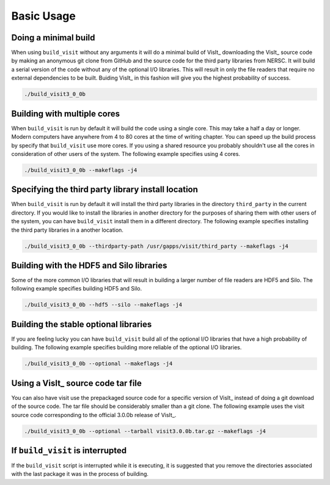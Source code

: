 .. _Basic Usage:

Basic Usage
-----------

Doing a minimal build
~~~~~~~~~~~~~~~~~~~~~

When using ``build_visit`` without any arguments it will do a minimal build
of VisIt_ downloading the VisIt_ source code by making an anonymous git clone
from GitHub and the source code for the third party libraries from NERSC.
It will build a serial version of the code without any of the optional
I/O libraries. This will result in only the file readers that require no
external dependencies to be built. Buiding VisIt_ in this fashion will give
you the highest probability of success.

.. code:: bash

  ./build_visit3_0_0b

Building with multiple cores
~~~~~~~~~~~~~~~~~~~~~~~~~~~~

When ``build_visit`` is run by default it will build the code using a single
core. This may take a half a day or longer. Modern computers have anywhere
from 4 to 80 cores at the time of writing chapter. You can speed up the build
process by specify that ``build_visit`` use more cores. If you using a shared
resource you probably shouldn't use all the cores in consideration of other
users of the system. The following example specifies using 4 cores.

.. code:: bash

  ./build_visit3_0_0b --makeflags -j4

Specifying the third party library install location
~~~~~~~~~~~~~~~~~~~~~~~~~~~~~~~~~~~~~~~~~~~~~~~~~~~

When ``build_visit`` is run by default it will install the third party
libraries in the directory ``third_party`` in the current directory. If you
would like to install the libraries in another directory for the purposes
of sharing them with other users of the system, you can have ``build_visit``
install them in a different directory. The following example specifies
installing the third party libraries in a another location.

.. code:: bash

  ./build_visit3_0_0b --thirdparty-path /usr/gapps/visit/third_party --makeflags -j4

Building with the HDF5 and Silo libraries
~~~~~~~~~~~~~~~~~~~~~~~~~~~~~~~~~~~~~~~~~

Some of the more common I/O libraries that will result in building a larger
number of file readers are HDF5 and Silo. The following example specifies
building HDF5 and Silo.

.. code:: bash

  ./build_visit3_0_0b --hdf5 --silo --makeflags -j4

Building the stable optional libraries
~~~~~~~~~~~~~~~~~~~~~~~~~~~~~~~~~~~~~~

If you are feeling lucky you can have ``build_visit`` build all of the optional
I/O libraries that have a high probability of building. The following example
specifies building more reliable of the optional I/O libraries.

.. code:: bash

  ./build_visit3_0_0b --optional --makeflags -j4

Using a VisIt_ source code tar file
~~~~~~~~~~~~~~~~~~~~~~~~~~~~~~~~~~~

You can also have visit use the prepackaged source code for a specific version
of VisIt_ instead of doing a git download of the source code. The tar file
should be considerably smaller than a git clone. The following example uses
the visit source code corresponding to the official 3.0.0b release of VisIt_.

.. code:: bash

  ./build_visit3_0_0b --optional --tarball visit3.0.0b.tar.gz --makeflags -j4

If ``build_visit`` is interrupted
~~~~~~~~~~~~~~~~~~~~~~~~~~~~~~~~~

If the ``build_visit`` script is interrupted while it is executing, it is
suggested that you remove the directories associated with the last package
it was in the process of building.
